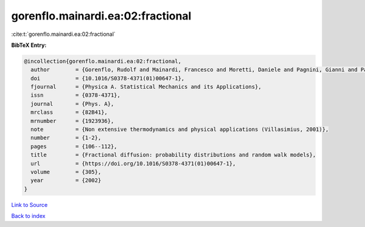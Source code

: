 gorenflo.mainardi.ea:02:fractional
==================================

:cite:t:`gorenflo.mainardi.ea:02:fractional`

**BibTeX Entry:**

.. code-block:: bibtex

   @incollection{gorenflo.mainardi.ea:02:fractional,
     author        = {Gorenflo, Rudolf and Mainardi, Francesco and Moretti, Daniele and Pagnini, Gianni and Paradisi, Paolo},
     doi           = {10.1016/S0378-4371(01)00647-1},
     fjournal      = {Physica A. Statistical Mechanics and its Applications},
     issn          = {0378-4371},
     journal       = {Phys. A},
     mrclass       = {82B41},
     mrnumber      = {1923936},
     note          = {Non extensive thermodynamics and physical applications (Villasimius, 2001)},
     number        = {1-2},
     pages         = {106--112},
     title         = {Fractional diffusion: probability distributions and random walk models},
     url           = {https://doi.org/10.1016/S0378-4371(01)00647-1},
     volume        = {305},
     year          = {2002}
   }

`Link to Source <https://doi.org/10.1016/S0378-4371(01)00647-1},>`_


`Back to index <../By-Cite-Keys.html>`_
